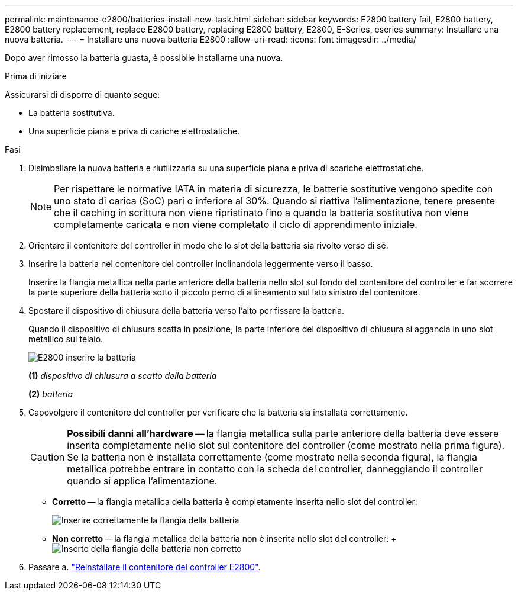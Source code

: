 ---
permalink: maintenance-e2800/batteries-install-new-task.html 
sidebar: sidebar 
keywords: E2800 battery fail, E2800 battery, E2800 battery replacement, replace E2800 battery, replacing E2800 battery, E2800, E-Series, eseries 
summary: Installare una nuova batteria. 
---
= Installare una nuova batteria E2800
:allow-uri-read: 
:icons: font
:imagesdir: ../media/


[role="lead"]
Dopo aver rimosso la batteria guasta, è possibile installarne una nuova.

.Prima di iniziare
Assicurarsi di disporre di quanto segue:

* La batteria sostitutiva.
* Una superficie piana e priva di cariche elettrostatiche.


.Fasi
. Disimballare la nuova batteria e riutilizzarla su una superficie piana e priva di scariche elettrostatiche.
+

NOTE: Per rispettare le normative IATA in materia di sicurezza, le batterie sostitutive vengono spedite con uno stato di carica (SoC) pari o inferiore al 30%. Quando si riattiva l'alimentazione, tenere presente che il caching in scrittura non viene ripristinato fino a quando la batteria sostitutiva non viene completamente caricata e non viene completato il ciclo di apprendimento iniziale.

. Orientare il contenitore del controller in modo che lo slot della batteria sia rivolto verso di sé.
. Inserire la batteria nel contenitore del controller inclinandola leggermente verso il basso.
+
Inserire la flangia metallica nella parte anteriore della batteria nello slot sul fondo del contenitore del controller e far scorrere la parte superiore della batteria sotto il piccolo perno di allineamento sul lato sinistro del contenitore.

. Spostare il dispositivo di chiusura della batteria verso l'alto per fissare la batteria.
+
Quando il dispositivo di chiusura scatta in posizione, la parte inferiore del dispositivo di chiusura si aggancia in uno slot metallico sul telaio.

+
image::../media/28_dwg_e2800_insert_battery_maint-e2800.gif[E2800 inserire la batteria]

+
*(1)* _dispositivo di chiusura a scatto della batteria_

+
*(2)* _batteria_

. Capovolgere il contenitore del controller per verificare che la batteria sia installata correttamente.
+

CAUTION: *Possibili danni all'hardware* -- la flangia metallica sulla parte anteriore della batteria deve essere inserita completamente nello slot sul contenitore del controller (come mostrato nella prima figura). Se la batteria non è installata correttamente (come mostrato nella seconda figura), la flangia metallica potrebbe entrare in contatto con la scheda del controller, danneggiando il controller quando si applica l'alimentazione.

+
** *Corretto* -- la flangia metallica della batteria è completamente inserita nello slot del controller:


+
image:../media/28_dwg_e2800_battery_flange_ok_maint-e2800.gif["Inserire correttamente la flangia della batteria"]

+
** *Non corretto* -- la flangia metallica della batteria non è inserita nello slot del controller: + image:../media/28_dwg_e2800_battery_flange_not_ok_maint-e2800.gif["Inserto della flangia della batteria non corretto"]


. Passare a. link:batteries-reinstall-controller-canister-task.html["Reinstallare il contenitore del controller E2800"].

